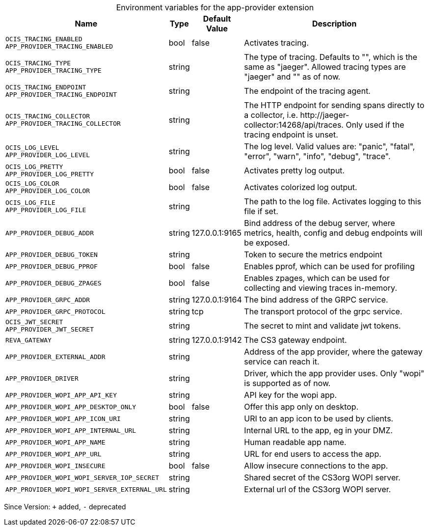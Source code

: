 [caption=]
.Environment variables for the app-provider extension
[width="100%",cols="~,~,~,~",options="header"]
|===
| Name
| Type
| Default Value
| Description

|`OCIS_TRACING_ENABLED` +
`APP_PROVIDER_TRACING_ENABLED`
| bool
a| [subs=-attributes]
false 
a| [subs=-attributes]
Activates tracing.

|`OCIS_TRACING_TYPE` +
`APP_PROVIDER_TRACING_TYPE`
| string
a| [subs=-attributes]
 
a| [subs=-attributes]
The type of tracing. Defaults to "", which is the same as "jaeger". Allowed tracing types are "jaeger" and "" as of now.

|`OCIS_TRACING_ENDPOINT` +
`APP_PROVIDER_TRACING_ENDPOINT`
| string
a| [subs=-attributes]
 
a| [subs=-attributes]
The endpoint of the tracing agent.

|`OCIS_TRACING_COLLECTOR` +
`APP_PROVIDER_TRACING_COLLECTOR`
| string
a| [subs=-attributes]
 
a| [subs=-attributes]
The HTTP endpoint for sending spans directly to a collector, i.e. \http://jaeger-collector:14268/api/traces. Only used if the tracing endpoint is unset.

|`OCIS_LOG_LEVEL` +
`APP_PROVIDER_LOG_LEVEL`
| string
a| [subs=-attributes]
 
a| [subs=-attributes]
The log level. Valid values are: "panic", "fatal", "error", "warn", "info", "debug", "trace".

|`OCIS_LOG_PRETTY` +
`APP_PROVIDER_LOG_PRETTY`
| bool
a| [subs=-attributes]
false 
a| [subs=-attributes]
Activates pretty log output.

|`OCIS_LOG_COLOR` +
`APP_PROVIDER_LOG_COLOR`
| bool
a| [subs=-attributes]
false 
a| [subs=-attributes]
Activates colorized log output.

|`OCIS_LOG_FILE` +
`APP_PROVIDER_LOG_FILE`
| string
a| [subs=-attributes]
 
a| [subs=-attributes]
The path to the log file. Activates logging to this file if set.

|`APP_PROVIDER_DEBUG_ADDR`
| string
a| [subs=-attributes]
127.0.0.1:9165 
a| [subs=-attributes]
Bind address of the debug server, where metrics, health, config and debug endpoints will be exposed.

|`APP_PROVIDER_DEBUG_TOKEN`
| string
a| [subs=-attributes]
 
a| [subs=-attributes]
Token to secure the metrics endpoint

|`APP_PROVIDER_DEBUG_PPROF`
| bool
a| [subs=-attributes]
false 
a| [subs=-attributes]
Enables pprof, which can be used for profiling

|`APP_PROVIDER_DEBUG_ZPAGES`
| bool
a| [subs=-attributes]
false 
a| [subs=-attributes]
Enables zpages, which can  be used for collecting and viewing traces in-memory.

|`APP_PROVIDER_GRPC_ADDR`
| string
a| [subs=-attributes]
127.0.0.1:9164 
a| [subs=-attributes]
The bind address of the GRPC service.

|`APP_PROVIDER_GRPC_PROTOCOL`
| string
a| [subs=-attributes]
tcp 
a| [subs=-attributes]
The transport protocol of the grpc service.

|`OCIS_JWT_SECRET` +
`APP_PROVIDER_JWT_SECRET`
| string
a| [subs=-attributes]
 
a| [subs=-attributes]
The secret to mint and validate jwt tokens.

|`REVA_GATEWAY`
| string
a| [subs=-attributes]
127.0.0.1:9142 
a| [subs=-attributes]
The CS3 gateway endpoint.

|`APP_PROVIDER_EXTERNAL_ADDR`
| string
a| [subs=-attributes]
 
a| [subs=-attributes]
Address of the app provider, where the gateway service can reach it.

|`APP_PROVIDER_DRIVER`
| string
a| [subs=-attributes]
 
a| [subs=-attributes]
Driver, which the app provider uses. Only "wopi" is supported as of now.

|`APP_PROVIDER_WOPI_APP_API_KEY`
| string
a| [subs=-attributes]
 
a| [subs=-attributes]
API key for the wopi app.

|`APP_PROVIDER_WOPI_APP_DESKTOP_ONLY`
| bool
a| [subs=-attributes]
false 
a| [subs=-attributes]
Offer this app only on desktop.

|`APP_PROVIDER_WOPI_APP_ICON_URI`
| string
a| [subs=-attributes]
 
a| [subs=-attributes]
URI to an app icon to be used by clients.

|`APP_PROVIDER_WOPI_APP_INTERNAL_URL`
| string
a| [subs=-attributes]
 
a| [subs=-attributes]
Internal URL to the app, eg in your DMZ.

|`APP_PROVIDER_WOPI_APP_NAME`
| string
a| [subs=-attributes]
 
a| [subs=-attributes]
Human readable app name.

|`APP_PROVIDER_WOPI_APP_URL`
| string
a| [subs=-attributes]
 
a| [subs=-attributes]
URL for end users to access the app.

|`APP_PROVIDER_WOPI_INSECURE`
| bool
a| [subs=-attributes]
false 
a| [subs=-attributes]
Allow insecure connections to the app.

|`APP_PROVIDER_WOPI_WOPI_SERVER_IOP_SECRET`
| string
a| [subs=-attributes]
 
a| [subs=-attributes]
Shared secret of the CS3org WOPI server.

|`APP_PROVIDER_WOPI_WOPI_SERVER_EXTERNAL_URL`
| string
a| [subs=-attributes]
 
a| [subs=-attributes]
External url of the CS3org WOPI server.
|===

Since Version: `+` added, `-` deprecated
